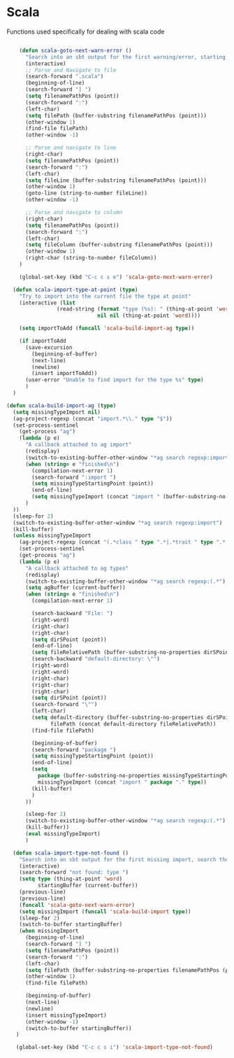 * Scala

  Functions used specifically for dealing with scala code

  #+BEGIN_SRC emacs-lisp :tangle yes

        (defun scala-goto-next-warn-error ()
          "Search into an sbt output for the first warning/error, starting from cursor position, and move to it"
          (interactive)
          ;; Parse and Navigate to file
          (search-forward ".scala")
          (beginning-of-line)
          (search-forward "] ")
          (setq filenamePathPos (point))
          (search-forward ":")
          (left-char)
          (setq filePath (buffer-substring filenamePathPos (point)))
          (other-window 1)
          (find-file filePath)
          (other-window -1)

          ;; Parse and navigate to line
          (right-char)
          (setq filenamePathPos (point))
          (search-forward ":")
          (left-char)
          (setq fileLine (buffer-substring filenamePathPos (point)))
          (other-window 1)
          (goto-line (string-to-number fileLine))
          (other-window -1)

          ;; Parse and navigate to column
          (right-char)
          (setq filenamePathPos (point))
          (search-forward ":")
          (left-char)
          (setq fileColumn (buffer-substring filenamePathPos (point)))
          (other-window 1)
          (right-char (string-to-number fileColumn))
        )

        (global-set-key (kbd "C-c c s e") 'scala-goto-next-warn-error)

      (defun scala-import-type-at-point (type)
        "Try to import into the current file the type at point"
        (interactive (list
                    (read-string (format "type (%s): " (thing-at-point 'word))
                                 nil nil (thing-at-point 'word))))

        (setq importToAdd (funcall 'scala-build-import-ag type))

        (if importToAdd
          (save-excursion
            (beginning-of-buffer)
            (next-line)
            (newline)
            (insert importToAdd))
          (user-error "Unable to find import for the type %s" type)
          )
      )

    (defun scala-build-import-ag (type)
      (setq missingTypeImport nil)
      (ag-project-regexp (concat "import.*\\." type "$"))
      (set-process-sentinel
        (get-process "ag")
        (lambda (p e)
          "A callback attached to ag import"
          (redisplay)
          (switch-to-existing-buffer-other-window "*ag search regexp:import")
          (when (string= e "finished\n")
            (compilation-next-error 1)
            (search-forward ":import ")
            (setq missingTypeStartingPoint (point))
            (end-of-line)
            (setq missingTypeImport (concat "import " (buffer-substring-no-properties missingTypeStartingPoint (point))))
          )
      ))
      (sleep-for 2)
      (switch-to-existing-buffer-other-window "*ag search regexp:import")
      (kill-buffer)
      (unless missingTypeImport
        (ag-project-regexp (concat "(.*class " type ".*|.*trait " type ".*|.*type " type ".*)"))
        (set-process-sentinel
        (get-process "ag")
        (lambda (p e)
          "A callback attached to ag types"
          (redisplay)
          (switch-to-existing-buffer-other-window "*ag search regexp:(.*")
          (setq agBuffer (current-buffer))
          (when (string= e "finished\n")
            (compilation-next-error 1)

            (search-backward "File: ")
            (right-word)
            (right-char)
            (right-char)
            (setq dirSPoint (point))
            (end-of-line)
            (setq fileRelativePath (buffer-substring-no-properties dirSPoint (point)))
            (search-backward "default-directory: \"")
            (right-word)
            (right-word)
            (right-char)
            (right-char)
            (right-char)
            (setq dirSPoint (point))
            (search-forward "\"")
            (left-char)
            (setq default-directory (buffer-substring-no-properties dirSPoint (point))
                  filePath (concat default-directory fileRelativePath))
            (find-file filePath)

            (beginning-of-buffer)
            (search-forward "package ")
            (setq missingTypeStartingPoint (point))
            (end-of-line)
            (setq
              package (buffer-substring-no-properties missingTypeStartingPoint (point))
              missingTypeImport (concat "import " package "." type))
            (kill-buffer)
            )
          ))

          (sleep-for 2)
          (switch-to-existing-buffer-other-window "*ag search regexp:(.*")
          (kill-buffer))
          (eval missingTypeImport)
          )

      (defun scala-import-type-not-found ()
        "Search into an sbt output for the first missing import, search the for the type, copy the right import and add it to the failing file"
        (interactive)
        (search-forward "not found: type ")
        (setq type (thing-at-point 'word)
              startingBuffer (current-buffer))
        (previous-line)
        (previous-line)
        (funcall 'scala-goto-next-warn-error)
        (setq missingImport (funcall 'scala-build-import type))
        (sleep-for 2)
        (switch-to-buffer startingBuffer)
        (when missingImport
          (beginning-of-line)
          (search-forward "] ")
          (setq filenamePathPos (point))
          (search-forward ":")
          (left-char)
          (setq filePath (buffer-substring-no-properties filenamePathPos (point)))
          (other-window 1)
          (find-file filePath)

          (beginning-of-buffer)
          (next-line)
          (newline)
          (insert missingTypeImport)
          (other-window -1)
          (switch-to-buffer startingBuffer))
       )

       (global-set-key (kbd "C-c c s i") 'scala-import-type-not-found)
  #+END_SRC
